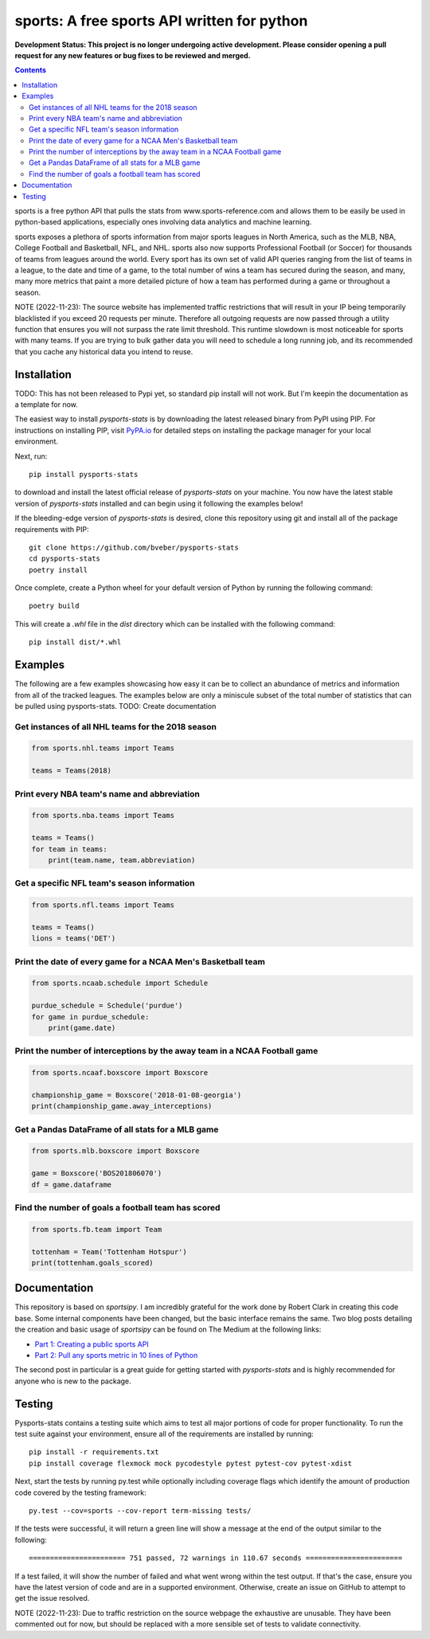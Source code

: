 sports: A free sports API written for python
###############################################
**Development Status: This project is no longer undergoing active development. Please consider
opening a pull request for any new features or bug fixes to be reviewed and
merged.**

.. image:: https://github.com/bveber/sports/workflows/sports%20push%20tests/badge.svg
    :target: https://github.com/bveber/sports/actions
.. image:: https://readthedocs.org/projects/pysports-stats/badge/?version=latest
    :target: https://pysports-stats.readthedocs.io/en/latest/?badge=latest
    :alt: Documentation Status
.. image:: https://img.shields.io/pypi/v/pysports-stats.svg
    :target: https://pypi.org/project/pysports-stats

.. contents::

sports is a free python API that pulls the stats from
www.sports-reference.com and allows them to be easily be used in python-based
applications, especially ones involving data analytics and machine learning.

sports exposes a plethora of sports information from major sports
leagues in North America, such as the MLB, NBA, College Football and Basketball,
NFL, and NHL. sports also now supports Professional Football (or
Soccer) for thousands of teams from leagues around the world. Every sport has
its own set of valid API queries ranging from the list of teams in a league, to
the date and time of a game, to the total number of wins a team has secured
during the season, and many, many more metrics that paint a more detailed
picture of how a team has performed during a game or throughout a season.

NOTE (2022-11-23): The source website has implemented traffic restrictions that 
will result in your IP being temporarily blacklisted if you exceed 20 requests 
per minute. Therefore all outgoing requests are now passed through a utility function
that ensures you will not surpass the rate limit threshold. This runtime slowdown
is most noticeable for sports with many teams. If you are trying to bulk gather data
you will need to schedule a long running job, and its recommended that you cache any 
historical data you intend to reuse.


Installation
============

TODO: This has not been released to Pypi yet, so standard pip install will not work.
But I'm keepin the documentation as a template for now. 

The easiest way to install `pysports-stats` is by downloading the latest
released binary from PyPI using PIP. For instructions on installing PIP, visit
`PyPA.io <https://pip.pypa.io/en/stable/installing/>`_ for detailed steps on
installing the package manager for your local environment.

Next, run::

    pip install pysports-stats

to download and install the latest official release of `pysports-stats` on
your machine. You now have the latest stable version of `pysports-stats`
installed and can begin using it following the examples below!

If the bleeding-edge version of `pysports-stats` is desired, clone this
repository using git and install all of the package requirements with PIP::

    git clone https://github.com/bveber/pysports-stats
    cd pysports-stats
    poetry install

Once complete, create a Python wheel for your default version of Python by
running the following command::

    poetry build

This will create a `.whl` file in the `dist` directory which can be installed
with the following command::

    pip install dist/*.whl

Examples
========

The following are a few examples showcasing how easy it can be to collect
an abundance of metrics and information from all of the tracked leagues. The
examples below are only a miniscule subset of the total number of statistics
that can be pulled using pysports-stats. TODO: Create documentation 

Get instances of all NHL teams for the 2018 season
--------------------------------------------------

.. code-block:: python

    from sports.nhl.teams import Teams

    teams = Teams(2018)

Print every NBA team's name and abbreviation
--------------------------------------------

.. code-block:: python

    from sports.nba.teams import Teams

    teams = Teams()
    for team in teams:
        print(team.name, team.abbreviation)

Get a specific NFL team's season information
--------------------------------------------

.. code-block:: python

    from sports.nfl.teams import Teams

    teams = Teams()
    lions = teams('DET')

Print the date of every game for a NCAA Men's Basketball team
-------------------------------------------------------------

.. code-block:: python

    from sports.ncaab.schedule import Schedule

    purdue_schedule = Schedule('purdue')
    for game in purdue_schedule:
        print(game.date)

Print the number of interceptions by the away team in a NCAA Football game
--------------------------------------------------------------------------

.. code-block:: python

    from sports.ncaaf.boxscore import Boxscore

    championship_game = Boxscore('2018-01-08-georgia')
    print(championship_game.away_interceptions)

Get a Pandas DataFrame of all stats for a MLB game
--------------------------------------------------

.. code-block:: python

    from sports.mlb.boxscore import Boxscore

    game = Boxscore('BOS201806070')
    df = game.dataframe

Find the number of goals a football team has scored
---------------------------------------------------

.. code-block:: python

    from sports.fb.team import Team

    tottenham = Team('Tottenham Hotspur')
    print(tottenham.goals_scored)

Documentation
=============

This repository is based on `sportsipy`. I am incredibly grateful for
the work done by Robert Clark in creating this code base. Some internal components
have been changed, but the basic interface remains the same.
Two blog posts detailing the creation and basic usage of `sportsipy` can
be found on The Medium at the following links:

- `Part 1: Creating a public sports API <https://medium.com/clarktech-sports/python-sports-analytics-made-simple-part-1-14569d6e9a86>`_
- `Part 2: Pull any sports metric in 10 lines of Python <https://medium.com/clarktech-sports/python-sports-analytics-made-simple-part-2-40e591a7f3db>`_

The second post in particular is a great guide for getting started with
`pysports-stats` and is highly recommended for anyone who is new to the
package. 

Testing
=======

Pysports-stats contains a testing suite which aims to test all major portions
of code for proper functionality. To run the test suite against your
environment, ensure all of the requirements are installed by running::

    pip install -r requirements.txt
    pip install coverage flexmock mock pycodestyle pytest pytest-cov pytest-xdist

Next, start the tests by running py.test while optionally including coverage
flags which identify the amount of production code covered by the testing
framework::

    py.test --cov=sports --cov-report term-missing tests/

If the tests were successful, it will return a green line will show a message at
the end of the output similar to the following::

    ======================= 751 passed, 72 warnings in 110.67 seconds =======================

If a test failed, it will show the number of failed and what went wrong within
the test output. If that's the case, ensure you have the latest version of code
and are in a supported environment. Otherwise, create an issue on GitHub to
attempt to get the issue resolved.

NOTE (2022-11-23): Due to traffic restriction on the source webpage the exhaustive
are unusable. They have been commented out for now, but should be replaced with a more 
sensible set of tests to validate connectivity.